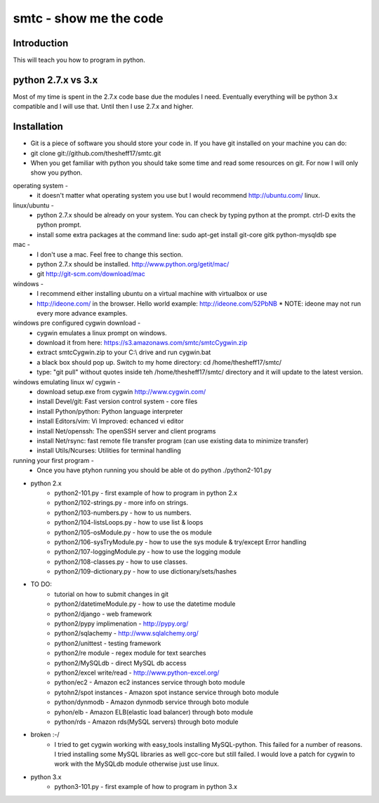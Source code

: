 ####
smtc - show me the code
####

************
Introduction
************
This will teach you how to program in python.

*****************
python 2.7.x vs 3.x
*****************
Most of my time is spent in the 2.7.x code base due the modules I need.  Eventually
everything will be python 3.x compatible and I will use that.  Until then I use
2.7.x and higher.

************
Installation
************
* Git is a piece of software you should store your code in.  If you have git installed on your machine you can do:
* git clone git://github.com/thesheff17/smtc.git
* When you get familiar with python you should take some time and read some resources on git.  For now I will only show you python.

operating system -
    * it doesn't matter what operating system you use but I would recommend http://ubuntu.com/ linux.

linux/ubuntu -
    * python 2.7.x should be already on your system. You can check by typing python at the prompt. ctrl-D exits the python prompt.
    * install some extra packages at the command line: sudo apt-get install git-core gitk python-mysqldb spe

mac -
    * I don't use a mac.  Feel free to change this section.
    * python 2.7.x should be installed. http://www.python.org/getit/mac/
    * git http://git-scm.com/download/mac

windows -
    * I recommend either installing ubuntu on a virtual machine with virtualbox or use
    * http://ideone.com/ in the browser. Hello world example: http://ideone.com/52PbNB
      * NOTE: ideone may not run every more advance examples.

windows pre configured cygwin download -
    * cygwin emulates a linux prompt on windows.
    * download it from here: https://s3.amazonaws.com/smtc/smtcCygwin.zip
    * extract smtcCygwin.zip to your C:\\ drive and run cygwin.bat
    * a black box should pop up. Switch to my home directory: cd /home/thesheff17/smtc/
    * type: "git pull" without quotes inside teh /home/thesheff17/smtc/ directory and it will update to the latest version.

windows emulating linux w/ cygwin -
    * download setup.exe from cygwin http://www.cygwin.com/
    * install Devel/git: Fast version control system - core files
    * install Python/python: Python language interpreter
    * install Editors/vim: Vi Improved: echanced vi editor
    * install Net/openssh: The openSSH server and client programs
    * install Net/rsync: fast remote file transfer program (can use existing data to minimize transfer)
    * install Utils/Ncurses: Utilities for terminal handling

running your first program -
    * Once you have ptyhon running you should be able ot do python
      ./python2-101.py

* python 2.x
    * python2-101.py                - first example of how to program in python 2.x
    * python2/102-strings.py        - more info on strings.
    * python2/103-numbers.py        - how to us numbers.
    * python2/104-listsLoops.py     - how to use list & loops
    * python2/105-osModule.py       - how to use the os module
    * python2/106-sysTryModule.py   - how to use the sys module & try/except Error handling
    * python2/107-loggingModule.py  - how to use the logging module
    * python2/108-classes.py        - how to use classes.
    * python2/109-dictionary.py     - how to use dictionary/sets/hashes

* TO DO:
    * tutorial on how to submit changes in git
    * python2/datetimeModule.py  - how to use the datetime module
    * python2/django             - web framework
    * python2/pypy implimenation - http://pypy.org/
    * python2/sqlachemy          - http://www.sqlalchemy.org/
    * python2/unittest           - testing framework
    * python2/re module          - regex module for text searches
    * python2/MySQLdb            - direct MySQL db access
    * python2/excel write/read   - http://www.python-excel.org/
    * python/ec2                 - Amazon ec2 instances service through boto module
    * pytohn2/spot instances     - Amazon spot instance service through boto module
    * python/dynmodb             - Amazon dynmodb service through boto module
    * pyhon/elb                  - Amazon ELB(elastic load balancer) through boto module
    * python/rds                 - Amazon rds(MySQL servers) through boto module

* broken :-/
    * I tried to get cygwin working with easy_tools installing MySQL-python.  This failed for a number
      of reasons.  I tried installing some MySQL libraries as well gcc-core but still failed.
      I would love a patch for cygwin to work with the MySQLdb module otherwise just use linux.

* python 3.x
    * python3-101.py                - first example of how to program in python 3.x
